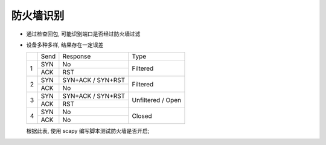 防火墙识别
======================================================================

- 通过检查回包, 可能识别端口是否经过防火墙过滤
- 设备多种多样, 结果存在一定误差

  +---+------+-------------------+-------------------+
  |   | Send | Response          | Type              |
  +---+------+-------------------+-------------------+
  | 1 | SYN  | No                | Filtered          |
  |   +------+-------------------+                   |
  |   | ACK  | RST               |                   |
  +---+------+-------------------+-------------------+
  | 2 | SYN  | SYN+ACK / SYN+RST | Filtered          |
  |   +------+-------------------+                   |
  |   | ACK  | No                |                   |
  +---+------+-------------------+-------------------+
  | 3 | SYN  | SYN+ACK / SYN+RST | Unfiltered        |
  |   +------+-------------------+ /                 |
  |   | ACK  | RST               | Open              |
  +---+------+-------------------+-------------------+
  | 4 | SYN  | No                | Closed            |
  |   +------+-------------------+                   |
  |   | ACK  | No                |                   |
  +---+------+-------------------+-------------------+


  根据此表, 使用 scapy 编写脚本测试防火墙是否开启;
